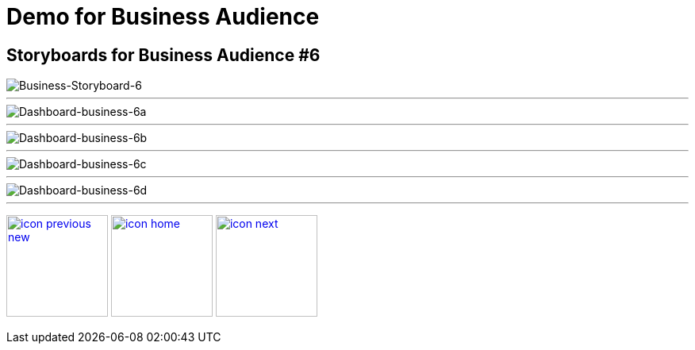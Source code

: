 :imagesdir: images
:icons: font
:source-highlighter: prettify

ifdef::env-github[]
:tip-caption: :bulb:
:note-caption: :information_source:
:important-caption: :heavy_exclamation_mark:
:caution-caption: :fire:
:warning-caption: :warning:
:imagesdir: images
:icons: font
:source-highlighter: prettify
endif::[]

= Demo for Business Audience

== Storyboards for Business Audience #6

image::Industry-4.0-demo-SA-training-25.jpg[Business-Storyboard-6]
''''
image::business-screen-6a.png[Dashboard-business-6a]
''''
image::business-screen-6b.png[Dashboard-business-6b]
''''
image::business-screen-6c.png[Dashboard-business-6c]
''''
image::business-screen-6d.png[Dashboard-business-6d]
''''

[.text-center]
image:icons/icon-previous-new.png[align=left, width=128, link=storyboard-business-4.html] image:icons/icon-home.png[align="center",width=128, link=index.html] image:icons/icon-next.png[align="right"width=128, link=storyboard-business-8.html]
